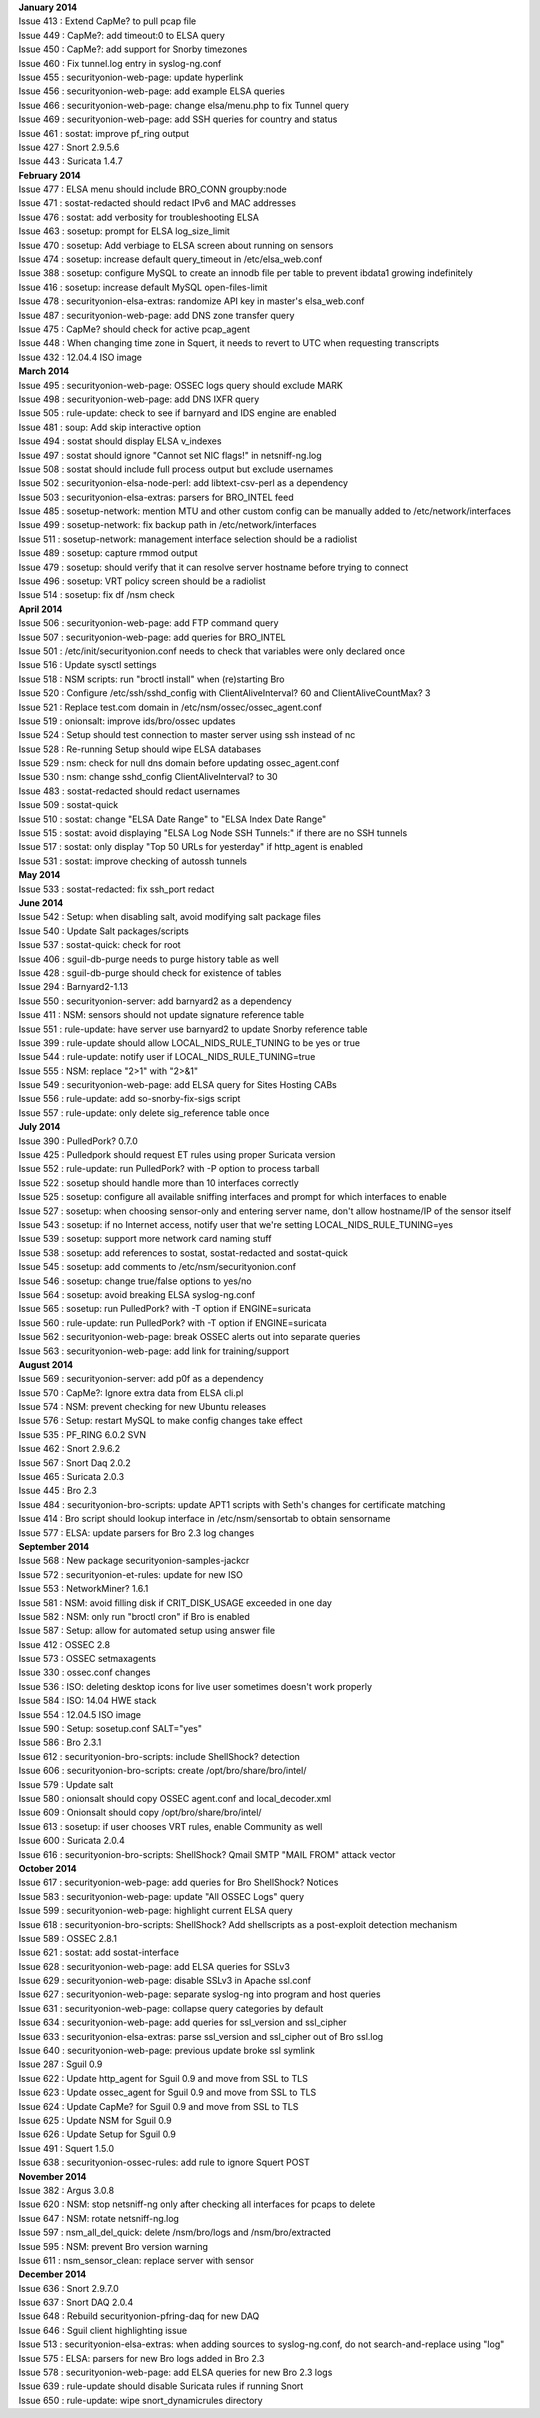 | **January 2014**
| Issue 413 : Extend CapMe? to pull pcap file
| Issue 449 : CapMe?: add timeout:0 to ELSA query
| Issue 450 : CapMe?: add support for Snorby timezones
| Issue 460 : Fix tunnel.log entry in syslog-ng.conf
| Issue 455 : securityonion-web-page: update hyperlink
| Issue 456 : securityonion-web-page: add example ELSA queries
| Issue 466 : securityonion-web-page: change elsa/menu.php to fix Tunnel
  query
| Issue 469 : securityonion-web-page: add SSH queries for country and
  status
| Issue 461 : sostat: improve pf\_ring output
| Issue 427 : Snort 2.9.5.6
| Issue 443 : Suricata 1.4.7
| **February 2014**
| Issue 477 : ELSA menu should include BRO\_CONN groupby:node
| Issue 471 : sostat-redacted should redact IPv6 and MAC addresses
| Issue 476 : sostat: add verbosity for troubleshooting ELSA
| Issue 463 : sosetup: prompt for ELSA log\_size\_limit
| Issue 470 : sosetup: Add verbiage to ELSA screen about running on
  sensors
| Issue 474 : sosetup: increase default query\_timeout in
  /etc/elsa\_web.conf
| Issue 388 : sosetup: configure MySQL to create an innodb file per
  table to prevent ibdata1 growing indefinitely
| Issue 416 : sosetup: increase default MySQL open-files-limit
| Issue 478 : securityonion-elsa-extras: randomize API key in master's
  elsa\_web.conf
| Issue 487 : securityonion-web-page: add DNS zone transfer query
| Issue 475 : CapMe? should check for active pcap\_agent
| Issue 448 : When changing time zone in Squert, it needs to revert to
  UTC when requesting transcripts
| Issue 432 : 12.04.4 ISO image
| **March 2014**
| Issue 495 : securityonion-web-page: OSSEC logs query should exclude
  MARK
| Issue 498 : securityonion-web-page: add DNS IXFR query
| Issue 505 : rule-update: check to see if barnyard and IDS engine are
  enabled
| Issue 481 : soup: Add skip interactive option
| Issue 494 : sostat should display ELSA v\_indexes
| Issue 497 : sostat should ignore "Cannot set NIC flags!" in
  netsniff-ng.log
| Issue 508 : sostat should include full process output but exclude
  usernames
| Issue 502 : securityonion-elsa-node-perl: add libtext-csv-perl as a
  dependency
| Issue 503 : securityonion-elsa-extras: parsers for BRO\_INTEL feed
| Issue 485 : sosetup-network: mention MTU and other custom config can
  be manually added to /etc/network/interfaces
| Issue 499 : sosetup-network: fix backup path in
  /etc/network/interfaces
| Issue 511 : sosetup-network: management interface selection should be
  a radiolist
| Issue 489 : sosetup: capture rmmod output
| Issue 479 : sosetup: should verify that it can resolve server hostname
  before trying to connect
| Issue 496 : sosetup: VRT policy screen should be a radiolist
| Issue 514 : sosetup: fix df /nsm check
| **April 2014**
| Issue 506 : securityonion-web-page: add FTP command query
| Issue 507 : securityonion-web-page: add queries for BRO\_INTEL
| Issue 501 : /etc/init/securityonion.conf needs to check that variables
  were only declared once
| Issue 516 : Update sysctl settings
| Issue 518 : NSM scripts: run "broctl install" when (re)starting Bro
| Issue 520 : Configure /etc/ssh/sshd\_config with ClientAliveInterval?
  60 and ClientAliveCountMax? 3
| Issue 521 : Replace test.com domain in
  /etc/nsm/ossec/ossec\_agent.conf
| Issue 519 : onionsalt: improve ids/bro/ossec updates
| Issue 524 : Setup should test connection to master server using ssh
  instead of nc
| Issue 528 : Re-running Setup should wipe ELSA databases
| Issue 529 : nsm: check for null dns domain before updating
  ossec\_agent.conf
| Issue 530 : nsm: change sshd\_config ClientAliveInterval? to 30
| Issue 483 : sostat-redacted should redact usernames
| Issue 509 : sostat-quick
| Issue 510 : sostat: change "ELSA Date Range" to "ELSA Index Date
  Range"
| Issue 515 : sostat: avoid displaying "ELSA Log Node SSH Tunnels:" if
  there are no SSH tunnels
| Issue 517 : sostat: only display "Top 50 URLs for yesterday" if
  http\_agent is enabled
| Issue 531 : sostat: improve checking of autossh tunnels
| **May 2014**
| Issue 533 : sostat-redacted: fix ssh\_port redact
| **June 2014**
| Issue 542 : Setup: when disabling salt, avoid modifying salt package
  files
| Issue 540 : Update Salt packages/scripts
| Issue 537 : sostat-quick: check for root
| Issue 406 : sguil-db-purge needs to purge history table as well
| Issue 428 : sguil-db-purge should check for existence of tables
| Issue 294 : Barnyard2-1.13
| Issue 550 : securityonion-server: add barnyard2 as a dependency
| Issue 411 : NSM: sensors should not update signature reference table
| Issue 551 : rule-update: have server use barnyard2 to update Snorby
  reference table
| Issue 399 : rule-update should allow LOCAL\_NIDS\_RULE\_TUNING to be
  yes or true
| Issue 544 : rule-update: notify user if LOCAL\_NIDS\_RULE\_TUNING=true
| Issue 555 : NSM: replace "2>1" with "2>&1"
| Issue 549 : securityonion-web-page: add ELSA query for Sites Hosting
  CABs
| Issue 556 : rule-update: add so-snorby-fix-sigs script
| Issue 557 : rule-update: only delete sig\_reference table once
| **July 2014**
| Issue 390 : PulledPork? 0.7.0
| Issue 425 : Pulledpork should request ET rules using proper Suricata
  version
| Issue 552 : rule-update: run PulledPork? with -P option to process
  tarball
| Issue 522 : sosetup should handle more than 10 interfaces correctly
| Issue 525 : sosetup: configure all available sniffing interfaces and
  prompt for which interfaces to enable
| Issue 527 : sosetup: when choosing sensor-only and entering server
  name, don't allow hostname/IP of the sensor itself
| Issue 543 : sosetup: if no Internet access, notify user that we're
  setting LOCAL\_NIDS\_RULE\_TUNING=yes
| Issue 539 : sosetup: support more network card naming stuff
| Issue 538 : sosetup: add references to sostat, sostat-redacted and
  sostat-quick
| Issue 545 : sosetup: add comments to /etc/nsm/securityonion.conf
| Issue 546 : sosetup: change true/false options to yes/no
| Issue 564 : sosetup: avoid breaking ELSA syslog-ng.conf
| Issue 565 : sosetup: run PulledPork? with -T option if ENGINE=suricata
| Issue 560 : rule-update: run PulledPork? with -T option if
  ENGINE=suricata
| Issue 562 : securityonion-web-page: break OSSEC alerts out into
  separate queries
| Issue 563 : securityonion-web-page: add link for training/support
| **August 2014**
| Issue 569 : securityonion-server: add p0f as a dependency
| Issue 570 : CapMe?: Ignore extra data from ELSA cli.pl
| Issue 574 : NSM: prevent checking for new Ubuntu releases
| Issue 576 : Setup: restart MySQL to make config changes take effect
| Issue 535 : PF\_RING 6.0.2 SVN
| Issue 462 : Snort 2.9.6.2
| Issue 567 : Snort Daq 2.0.2
| Issue 465 : Suricata 2.0.3
| Issue 445 : Bro 2.3
| Issue 484 : securityonion-bro-scripts: update APT1 scripts with Seth's
  changes for certificate matching
| Issue 414 : Bro script should lookup interface in /etc/nsm/sensortab
  to obtain sensorname
| Issue 577 : ELSA: update parsers for Bro 2.3 log changes
| **September 2014**
| Issue 568 : New package securityonion-samples-jackcr
| Issue 572 : securityonion-et-rules: update for new ISO
| Issue 553 : NetworkMiner? 1.6.1
| Issue 581 : NSM: avoid filling disk if CRIT\_DISK\_USAGE exceeded in
  one day
| Issue 582 : NSM: only run "broctl cron" if Bro is enabled
| Issue 587 : Setup: allow for automated setup using answer file
| Issue 412 : OSSEC 2.8
| Issue 573 : OSSEC setmaxagents
| Issue 330 : ossec.conf changes
| Issue 536 : ISO: deleting desktop icons for live user sometimes
  doesn't work properly
| Issue 584 : ISO: 14.04 HWE stack
| Issue 554 : 12.04.5 ISO image
| Issue 590 : Setup: sosetup.conf SALT="yes"
| Issue 586 : Bro 2.3.1
| Issue 612 : securityonion-bro-scripts: include ShellShock? detection
| Issue 606 : securityonion-bro-scripts: create
  /opt/bro/share/bro/intel/
| Issue 579 : Update salt
| Issue 580 : onionsalt should copy OSSEC agent.conf and
  local\_decoder.xml
| Issue 609 : Onionsalt should copy /opt/bro/share/bro/intel/
| Issue 613 : sosetup: if user chooses VRT rules, enable Community as
  well
| Issue 600 : Suricata 2.0.4
| Issue 616 : securityonion-bro-scripts: ShellShock? Qmail SMTP "MAIL
  FROM" attack vector
| **October 2014**
| Issue 617 : securityonion-web-page: add queries for Bro ShellShock?
  Notices
| Issue 583 : securityonion-web-page: update "All OSSEC Logs" query
| Issue 599 : securityonion-web-page: highlight current ELSA query
| Issue 618 : securityonion-bro-scripts: ShellShock? Add shellscripts as
  a post-exploit detection mechanism
| Issue 589 : OSSEC 2.8.1
| Issue 621 : sostat: add sostat-interface
| Issue 628 : securityonion-web-page: add ELSA queries for SSLv3
| Issue 629 : securityonion-web-page: disable SSLv3 in Apache ssl.conf
| Issue 627 : securityonion-web-page: separate syslog-ng into program
  and host queries
| Issue 631 : securityonion-web-page: collapse query categories by
  default
| Issue 634 : securityonion-web-page: add queries for ssl\_version and
  ssl\_cipher
| Issue 633 : securityonion-elsa-extras: parse ssl\_version and
  ssl\_cipher out of Bro ssl.log
| Issue 640 : securityonion-web-page: previous update broke ssl symlink
| Issue 287 : Sguil 0.9
| Issue 622 : Update http\_agent for Sguil 0.9 and move from SSL to TLS
| Issue 623 : Update ossec\_agent for Sguil 0.9 and move from SSL to TLS
| Issue 624 : Update CapMe? for Sguil 0.9 and move from SSL to TLS
| Issue 625 : Update NSM for Sguil 0.9
| Issue 626 : Update Setup for Sguil 0.9
| Issue 491 : Squert 1.5.0
| Issue 638 : securityonion-ossec-rules: add rule to ignore Squert POST
| **November 2014**
| Issue 382 : Argus 3.0.8
| Issue 620 : NSM: stop netsniff-ng only after checking all interfaces
  for pcaps to delete
| Issue 647 : NSM: rotate netsniff-ng.log
| Issue 597 : nsm\_all\_del\_quick: delete /nsm/bro/logs and
  /nsm/bro/extracted
| Issue 595 : NSM: prevent Bro version warning
| Issue 611 : nsm\_sensor\_clean: replace server with sensor
| **December 2014**
| Issue 636 : Snort 2.9.7.0
| Issue 637 : Snort DAQ 2.0.4
| Issue 648 : Rebuild securityonion-pfring-daq for new DAQ
| Issue 646 : Sguil client highlighting issue
| Issue 513 : securityonion-elsa-extras: when adding sources to
  syslog-ng.conf, do not search-and-replace using "log"
| Issue 575 : ELSA: parsers for new Bro logs added in Bro 2.3
| Issue 578 : securityonion-web-page: add ELSA queries for new Bro 2.3
  logs
| Issue 639 : rule-update should disable Suricata rules if running Snort
| Issue 650 : rule-update: wipe snort\_dynamicrules directory
